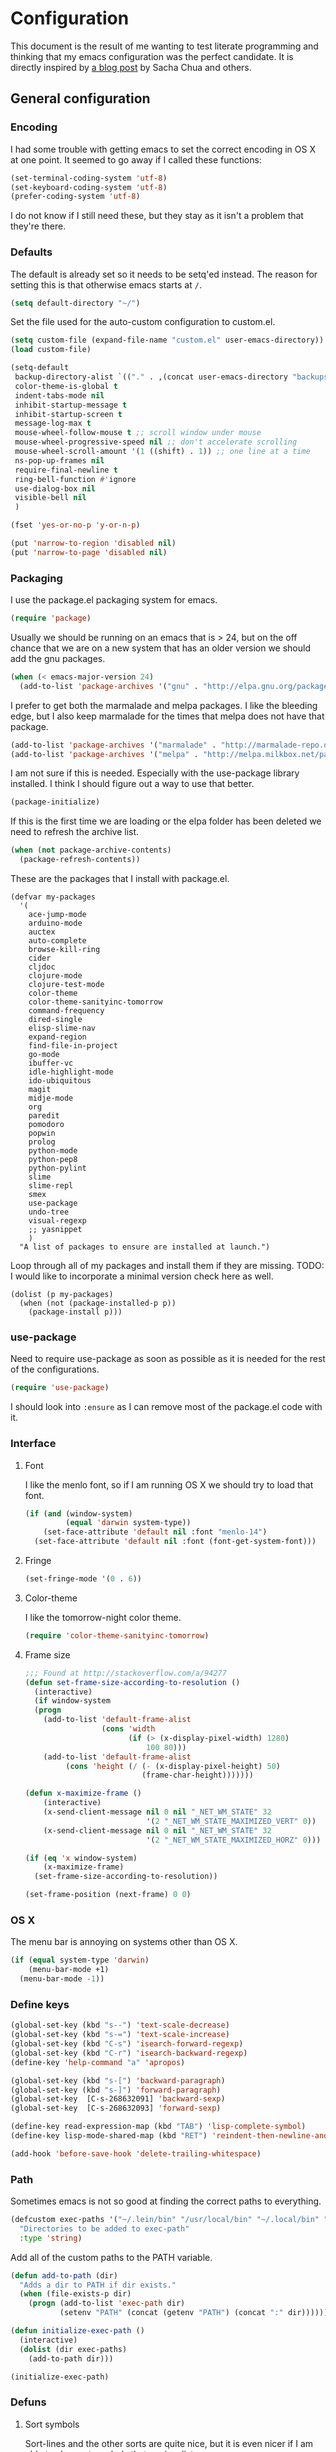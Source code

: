 #+OPTIONS: toc:4 h:4
* Configuration
This document is the result of me wanting to test literate programming
and thinking that my emacs configuration was the perfect candidate. It
is directly inspired by [[http://sachachua.com/blog/2012/06/literate-programming-emacs-configuration-file/][a blog post]] by Sacha Chua and others.

** General configuration
*** Encoding
I had some trouble with getting emacs to set the correct encoding in
OS X at one point. It seemed to go away if I called these functions:
#+begin_src emacs-lisp
(set-terminal-coding-system 'utf-8)
(set-keyboard-coding-system 'utf-8)
(prefer-coding-system 'utf-8)
#+end_src
I do not know if I still need these, but they stay as it isn't a
problem that they're there.

*** Defaults
The default is already set so it needs to be setq'ed instead. The
reason for setting this is that otherwise emacs starts at =/=.
#+begin_src emacs-lisp
  (setq default-directory "~/")
#+end_src

Set the file used for the auto-custom configuration to custom.el.
#+begin_src emacs-lisp
  (setq custom-file (expand-file-name "custom.el" user-emacs-directory))
  (load custom-file)
#+end_src

#+begin_src emacs-lisp
(setq-default
 backup-directory-alist `(("." . ,(concat user-emacs-directory "backups")))
 color-theme-is-global t
 indent-tabs-mode nil
 inhibit-startup-message t
 inhibit-startup-screen t
 message-log-max t
 mouse-wheel-follow-mouse t ;; scroll window under mouse
 mouse-wheel-progressive-speed nil ;; don't accelerate scrolling
 mouse-wheel-scroll-amount '(1 ((shift) . 1)) ;; one line at a time
 ns-pop-up-frames nil
 require-final-newline t
 ring-bell-function #'ignore
 use-dialog-box nil
 visible-bell nil
 )
#+end_src

#+begin_src emacs-lisp
(fset 'yes-or-no-p 'y-or-n-p)
#+end_src

#+begin_src emacs-lisp
(put 'narrow-to-region 'disabled nil)
(put 'narrow-to-page 'disabled nil)
#+end_src
*** Packaging
I use the package.el packaging system for emacs.
#+begin_src emacs-lisp
  (require 'package)
#+end_src

Usually we should be running on an emacs that is > 24, but on the off
chance that we are on a new system that has an older version we should
add the gnu packages.
#+begin_src emacs-lisp
  (when (< emacs-major-version 24)
    (add-to-list 'package-archives '("gnu" . "http://elpa.gnu.org/packages/")))
#+end_src

I prefer to get both the marmalade and melpa packages. I like the
bleeding edge, but I also keep marmalade for the times that melpa does
not have that package.
#+begin_src emacs-lisp
  (add-to-list 'package-archives '("marmalade" . "http://marmalade-repo.org/packages/") t)
  (add-to-list 'package-archives '("melpa" . "http://melpa.milkbox.net/packages/") t)
#+end_src

I am not sure if this is needed. Especially with the use-package
library installed. I think I should figure out a way to use that
better.
#+begin_src emacs-lisp
  (package-initialize)
#+end_src

If this is the first time we are loading or the elpa folder has been
deleted we need to refresh the archive list.
#+begin_src emacs-lisp
  (when (not package-archive-contents)
    (package-refresh-contents))
#+end_src

These are the packages that I install with package.el.
#+begin_src
  (defvar my-packages
    '(
      ace-jump-mode
      arduino-mode
      auctex
      auto-complete
      browse-kill-ring
      cider
      cljdoc
      clojure-mode
      clojure-test-mode
      color-theme
      color-theme-sanityinc-tomorrow
      command-frequency
      dired-single
      elisp-slime-nav
      expand-region
      find-file-in-project
      go-mode
      ibuffer-vc
      idle-highlight-mode
      ido-ubiquitous
      magit
      midje-mode
      org
      paredit
      pomodoro
      popwin
      prolog
      python-mode
      python-pep8
      python-pylint
      slime
      slime-repl
      smex
      use-package
      undo-tree
      visual-regexp
      ;; yasnippet
      )
    "A list of packages to ensure are installed at launch.")
#+end_src

Loop through all of my packages and install them if they are missing.
TODO: I would like to incorporate a minimal version check here as well.
#+begin_src
  (dolist (p my-packages)
    (when (not (package-installed-p p))
      (package-install p)))
#+end_src

*** use-package
Need to require use-package as soon as possible as it is needed for
the rest of the configurations.
#+begin_src emacs-lisp
  (require 'use-package)
#+end_src
I should look into =:ensure= as I can remove most of the package.el
code with it.
*** Interface
**** Font
I like the menlo font, so if I am running OS X we should try to load
that font.

#+begin_src emacs-lisp
  (if (and (window-system)
           (equal 'darwin system-type))
      (set-face-attribute 'default nil :font "menlo-14")
    (set-face-attribute 'default nil :font (font-get-system-font)))
#+end_src

**** Fringe
#+begin_src emacs-lisp
(set-fringe-mode '(0 . 6))
#+end_src
**** Color-theme

I like the tomorrow-night color theme.
#+begin_src emacs-lisp
  (require 'color-theme-sanityinc-tomorrow)
#+end_src

**** Frame size
#+begin_src emacs-lisp
;;; Found at http://stackoverflow.com/a/94277
(defun set-frame-size-according-to-resolution ()
  (interactive)
  (if window-system
  (progn
    (add-to-list 'default-frame-alist
                 (cons 'width
                       (if (> (x-display-pixel-width) 1280)
                           100 80)))
    (add-to-list 'default-frame-alist
         (cons 'height (/ (- (x-display-pixel-height) 50)
                          (frame-char-height)))))))

(defun x-maximize-frame ()
    (interactive)
    (x-send-client-message nil 0 nil "_NET_WM_STATE" 32
                           '(2 "_NET_WM_STATE_MAXIMIZED_VERT" 0))
    (x-send-client-message nil 0 nil "_NET_WM_STATE" 32
                           '(2 "_NET_WM_STATE_MAXIMIZED_HORZ" 0)))

(if (eq 'x window-system)
    (x-maximize-frame)
  (set-frame-size-according-to-resolution))

(set-frame-position (next-frame) 0 0)
#+end_src

*** OS X
The menu bar is annoying on systems other than OS X.
#+begin_src emacs-lisp
  (if (equal system-type 'darwin)
      (menu-bar-mode +1)
    (menu-bar-mode -1))
#+end_src

*** Define keys
#+begin_src emacs-lisp
(global-set-key (kbd "s--") 'text-scale-decrease)
(global-set-key (kbd "s-=") 'text-scale-increase)
(global-set-key (kbd "C-s") 'isearch-forward-regexp)
(global-set-key (kbd "C-r") 'isearch-backward-regexp)
(define-key 'help-command "a" 'apropos)

(global-set-key (kbd "s-[") 'backward-paragraph)
(global-set-key (kbd "s-]") 'forward-paragraph)
(global-set-key  [C-s-268632091] 'backward-sexp)
(global-set-key  [C-s-268632093] 'forward-sexp)

(define-key read-expression-map (kbd "TAB") 'lisp-complete-symbol)
(define-key lisp-mode-shared-map (kbd "RET") 'reindent-then-newline-and-indent)
#+end_src
#+begin_src emacs-lisp
(add-hook 'before-save-hook 'delete-trailing-whitespace)
#+end_src
*** Path
Sometimes emacs is not so good at finding the correct paths to
everything.
#+begin_src emacs-lisp
(defcustom exec-paths '("~/.lein/bin" "/usr/local/bin" "~/.local/bin" "/usr/texbin")
  "Directories to be added to exec-path"
  :type 'string)
#+end_src

Add all of the custom paths to the PATH variable.
#+begin_src emacs-lisp
(defun add-to-path (dir)
  "Adds a dir to PATH if dir exists."
  (when (file-exists-p dir)
    (progn (add-to-list 'exec-path dir)
           (setenv "PATH" (concat (getenv "PATH") (concat ":" dir))))))

(defun initialize-exec-path ()
  (interactive)
  (dolist (dir exec-paths)
    (add-to-path dir)))

(initialize-exec-path)
#+end_src
*** Defuns
**** Sort symbols
Sort-lines and the other sorts are quite nice, but it is even nicer if
I am able to also sort symbols that are in a list.
#+begin_src emacs-lisp
;; found at http://www.emacswiki.org/emacs/SortWords
(defun sort-symbols (reverse beg end)
  "Sort symbols in region alphabetically, in REVERSE if negative.
    See `sort-words'."
  (interactive "*P\nr")
  (sort-regexp-fields reverse "\\(\\sw\\|\\s_\\)+" "\\&" beg end))
#+end_src

**** Keys
Convenience function to get all keys in a hash table.
#+begin_src emacs-lisp
(defun keys (hashtable)
  "Return all keys in hashtable."
  (let (allkeys)
    (maphash (lambda (kk vv) (setq allkeys (cons kk allkeys))) hashtable)
    allkeys))
#+end_src
*** Mode line
At some point I didn't like the standard mode line and started to
experiment with how I wanted it to look. Because of too much time and
not enough knowledge about alternatives, this monster came to be.

I feel it gets very distracting when the mode line changes depending
on which window is selected. I don't really need the visual
conformation that I have changed window. The cursor does that for me.
#+begin_src emacs-lisp
(setq mode-line-in-non-selected-windows nil)
#+end_src

I needed a function that truncated from the start of the list instead
of at the end. This function takes a string, reverses it, does the
normal truncate and reverses it again. There is probably a better way
of doing this, but this was the quick and dirty one I figured out on
my own.
#+begin_src emacs-lisp
(defun truncate-string-to-length (str end-column &optional start-column padding ellipsis)
  "The same as truncate-string-to-width,
except it truncates from the start of the list"
  (concat
   (reverse
    (append (truncate-string-to-width
             (concat (reverse (append (format  str) nil)))
             end-column start-column padding ellipsis)
            nil))))
#+end_src

I like to have a box around the mode-line to visually seperate it from
the rest of the frame.
#+begin_src emacs-lisp
(set-face-attribute 'mode-line nil
  :box '(:line-width 1
         :color "gray25"))
#+end_src

This is a helper function to center a string in a set width.
#+begin_src emacs-lisp
(defun center-string-in-char (str len char)
  (store-substring (make-string len char)
                   (/ (- len (length str)) 2) str))
#+end_src

This is the format for the buffer position numbers in the mode-line.
#+begin_src emacs-lisp
(setq-default mode-line-position '(" %03l:%2c"))
#+end_src

If I want to use the pomodoro-mode-line string in the mode-line I need
to give it a default of "" as otherwise we will get errors in the
message log.
#+begin_src emacs-lisp
(setq-default pomodoro-mode-line-string "")
#+end_src

Here we are setting the mode line format. It has a lot of
configurations. I should get around to commenting it at some point.
#+begin_src emacs-lisp
(setq-default mode-line-format
  '("%e "
    (:eval (if buffer-file-name "%* " "無常"))        ; file status
    (:eval
     (propertize
      (if (buffer-narrowed-p)
          " 狭"
        "")))

    mode-line-position
    "  "
    (:eval
     (propertize                        ; file/buffer name
      (center-string-in-char
       (truncate-string-to-length
        (or buffer-file-truename
            (buffer-name))
        25 nil nil  "..")
       25 ?\s)
      'help-echo (buffer-file-name)     ; echo full name
      'local-map
      (let ((map (make-sparse-keymap)))
        (define-key map [mode-line mouse-3]
          'mode-line-next-buffer)
        (define-key map [mode-line mouse-1]
          'mode-line-previous-buffer)
        map)))

    "  "

    (:eval
     (propertize mode-name
                 'help-echo (format-mode-line minor-mode-alist)))
    " "
    vc-mode
    "  "

    pomodoro-mode-line-string

    (:eval
     (concat
      (propertize " " 'display
                 `((space :align-to
                           (- right ,(if (string= "" pomodoro-mode-line-string) 20 8)))))
      (propertize (if (string= "" pomodoro-mode-line-string)
                      (format-time-string " %a %b %d, %H:%M")
                    (format-time-string " %H:%M"))                 ; time
                  'help-echo
                  (format-time-string "%A, %B %d, %Y, %H:%M"))))))
#+end_src
*** Minibuffer
A small configuration of the minibuffer to conditionally enable
paredit mode for when I am evaluation an expression rather then
calling an interactive command.
#+begin_src emacs-lisp
(defun conditionally-enable-paredit-mode ()
  "enable paredit-mode during eval-expression"
  (if (eq this-command 'eval-expression)
      (paredit-mode 1)))

(add-hook 'minibuffer-setup-hook 'conditionally-enable-paredit-mode)
#+end_src

** Minor modes
*** Global minor modes
These are just some global minor modes that I either want on or off.
#+begin_src emacs-lisp
(blink-cursor-mode -1)
(fringe-mode -1)
(global-hl-line-mode +1)
(global-linum-mode +1)
(scroll-bar-mode -1)
(show-paren-mode +1)
(tool-bar-mode -1)
(winner-mode +1)
#+end_src
**** Ace jump
#+begin_src emacs-lisp
(use-package ace-jump-mode
  :bind ("C-x SPC" . ace-jump-mode))
#+end_src

**** Yasnippet
#+begin_src emacs-lisp
(use-package yasnippet
  :commands (yas-global-mode yas-activate-extra-mode)
  :load-path "site-lisp/yasnippet"
  :init (yas-global-mode +1))
#+end_src

*** Expand-region
#+begin_src emacs-lisp
(use-package expand-region
  :bind (("C-=" . er/expand-region)
         ("C--" . er/contract-region)))
#+end_src
*** Auto complete
#+begin_src emacs-lisp
   (use-package auto-complete-config
  :init (ac-config-default)
  :config
  (progn
    (setq ac-auto-show-menu 0.3)
    (setq ac-use-menu-map t)
    (ac-config-default)
    (setq ac-sources
          (cons ac-source-yasnippet
                ac-sources))
    (define-key ac-complete-mode-map "\r" 'ac-expand)
    (define-key ac-complete-mode-map [return] 'ac-expand)
    (define-key ac-complete-mode-map "\t" 'ac-complete)
    (define-key ac-complete-mode-map [tab] 'ac-complete)
    (global-auto-complete-mode)))
#+end_src

*** Browse kill ring
#+begin_src emacs-lisp
(use-package browse-kill-ring
  :init (browse-kill-ring-default-keybindings))
#+end_src

*** Paredit
#+begin_src emacs-lisp
(use-package paredit
  :commands (enable-paredit-mode paredit-mode)
  :config
  (progn
    (defun paredit-delete-indentation ()
      (interactive)
      (delete-indentation)
      (prog-indent-sexp))

    (define-key paredit-mode-map (kbd "M-(") 'paredit-wrap-round)
    (define-key paredit-mode-map (kbd "M-)") 'paredit-close-round-and-newline)
    (define-key paredit-mode-map (kbd "M-[") 'paredit-wrap-square)
    (define-key paredit-mode-map (kbd "M-{") 'paredit-wrap-curly)
    (define-key paredit-mode-map (kbd "M-}") 'paredit-close-curly-and-newline)
    (define-key paredit-mode-map (kbd "M-j") 'paredit-delete-indentation)))
#+end_src

*** Command frequency
#+begin_src emacs-lisp
(use-package command-frequency
  :init (command-frequency-mode +1))
#+end_src
*** Dired
#+begin_src emacs-lisp
(use-package dired
  :init
  (if  (not (boundp 'dired-mode-map))
      (add-hook 'dired-load-hook
                (lambda ()
                  (define-key dired-mode-map [return]
                    'dired-single-buffer)
                  (define-key dired-mode-map [mouse-1]
                    'dired-single-buffer-mouse)
                  (define-key dired-mode-map "^"
                    (function
                     (lambda ()
                       (interactive)
                       (dired-single-buffer "..")))))))
  :config
  (use-package dired-single))
#+end_src

*** ibuffer
#+begin_src emacs-lisp
(use-package ibuffer
  :bind ("C-x C-b" . ibuffer)
  :config
  (progn
    (use-package ibuffer-vc
      :commands ibuffer-vc-set-filter-groups-by-vc-root)
    (use-package ibuffer-ext
      :commands ibuffer-do-sort-by-major-mode)

    (defvar ibuffer-initialized nil)
    (defun my-ibuffer-hook ()
      (unless ibuffer-initialized
        (ibuffer-vc-set-filter-groups-by-vc-root)

        (unless (eq ibuffer-sorting-mode 'major-mode)
          (ibuffer-do-sort-by-major-mode))

        (setq ibuffer-formats
              '((mark modified read-only vc-status-mini " "
                      (name 25 25 :left :elide)
                      " "
                      (size 9 -1 :right)
                      " "
                      (mode 16 16 :left :elide)
                      " "
                      (vc-status 16 16 :left)
                      " "
                      filename-and-process)))
        (setq ibuffer-expert t)
        (setq ibuffer-initialized t)))
    (add-hook 'ibuffer-hook 'my-ibuffer-hook)))
#+end_src
*** Find file at point
#+begin_src emacs-lisp
(use-package ffap
  :init (ffap-bindings))
#+end_src

*** ido
#+begin_src emacs-lisp
(use-package ido
  :init (ido-mode +1)
  :config
  (progn
    (use-package flx-ido
      :commands flx-ido-mode)
    (use-package ido-vertical-mode
      :commands ido-vertical-mode)
    (flx-ido-mode +1)
    (ido-vertical-mode +1)
    (setq id-use-faces nil
          ido-auto-merge-work-directories-length nil
          ido-create-new-buffer 'always
          ido-enable-flex-matching t
          ido-enable-prefix nil
          ido-handle-duplicate-virtual-buffers 2
          ido-max-prospects 10
          ido-use-filename-at-point 'guess
          ido-use-virtual-buffers t)))
#+end_src
*** ispell
#+begin_src emacs-lisp
(use-package ispell
  :defer t
  :config
  (setq-default ispell-program-name "/usr/local/bin/aspell"))
#+end_src
*** linum
#+begin_src emacs-lisp
(use-package linum
  :init (global-linum-mode +1)
  :config
  (progn
    (defvar my-linum-format-string "%4d")

    (add-hook 'linum-before-numbering-hook 'my-linum-get-format-string)

    (defun my-linum-get-format-string ()
      (let* ((width (length (number-to-string
                             (count-lines (point-min) (point-max)))))
             (format (concat "%" (number-to-string width) "d ")))
        (setq my-linum-format-string format)))

    (defun my-linum-format (line-number)
      (propertize (format my-linum-format-string line-number) 'face 'linum))

    (setq linum-format 'my-linum-format)))
#+end_src
*** popwin
#+begin_src emacs-lisp
(use-package popwin
  :commands popwin:display-buffer
  :init (setq display-buffer-function 'popwin:display-buffer))
#+end_src

*** Multiple cursors
#+begin_src emacs-lisp
(use-package multiple-cursors
  :bind (("C->" . mc/mark-next-like-this)
         ("C-<" . mc/mark-previous-like-this)
         ("C-c C-<" . mc/mark-all-like-this)))
#+end_src
*** pomodoro mode
#+begin_src emacs-lisp
(use-package pomodoro
  :commands pomodoro-start
  :bind (("C-c p s" . pomodoro-start)
         ("C-c p x" . pomodoro-stop))
  :config
  (progn
    (setq pomodoro-break-start-sound "~/Music/smw_pause.wav"
          pomodoro-work-start-sound "~/Music/smw_pause.wav"
          pomodoro-work-start-message "Back to work!"
          pomodoro-work-cycle "労働" ;; work in japanese
          pomodoro-break-cycle "休止" ;; break in japanese
          pomodoro-long-break-time 20
          pomodoro-break-time 7)))
#+end_src
*** Saveplace
#+begin_src emacs-lisp
(use-package saveplace
  :init
  (setq-default save-place-file (concat user-emacs-directory "places")
                save-place t))
#+end_src
*** smex
#+begin_src emacs-lisp
(use-package smex
  :init (smex-initialize)
  :bind ("M-x" . smex)
  :config
  (progn
    (setq smex-save-file (concat user-emacs-directory ".smex-items"))))
#+end_src

*** undo-tree
#+begin_src emacs-lisp
(use-package undo-tree
  :init (global-undo-tree-mode))
#+end_src

*** visual-regexp
#+begin_src emacs-lisp
(use-package visual-regexp
  :commands (vr/replace vr/query-replace)
  :bind (("C-c r" . vr/replace)
         ("C-c q" . vr/query-replace)))
#+end_src

** Major modes
*** Org
#+begin_src emacs-lisp
(use-package org
  :bind (("\C-cl" . org-store-link)
         ("\C-ca" . org-agenda)
         ("\C-cb" . org-iswitchb)
         ("\C-cc" . org-capture))
  :config
  (progn
    (defvar org-mode-initialized nil)
    (defun my-org-mode-hook ()
      (unless org-mode-initialized
        (setq org-directory "~/Dropbox/org"
              org-mobile-inbox-for-pull "~/Dropbox/org/inbox.org"
              org-mobile-directory "~/Dropbox/org/mobile"

              org-agenda-include-all-todo t
              org-agenda-files '("~/Dropbox/org/organizer.org")

              org-tag-persistent-alist '(("work" . ?w) ("private" . ?p))

              org-todo-keywords '((sequence "TODO" "STARTED" "WAITING"
                                            "|" "DONE" "CANCELLED" "ON-HOLD" "DEFERRED" "DELEGATED")
                                  (sequence "APPT" "|" "FINISHED" "CANCELLED" "MISSED")
                                  (sequence "BUG" "|" "FIXED")
                                  (sequence "NOTE"))

              org-todo-keyword-faces '(("STARTED" . "yellow")
                                       ("ON-HOLD" . "orange")
                                       ("CANCELLED" . "dim gray")
                                       ("NOTE" . "aqua"))

              org-refile-targets '(("organizer.org" :maxlevel . 9))
              org-completion-use-ido t
              org-latex-to-pdf-process '("texi2dvi --pdf --verbose --batch %f"))

       (unless (boundp 'org-export-latex-classes)
         (setq org-export-latex-classes nil))

       (add-to-list 'org-export-latex-classes
                    '("article"
                      "\\documentclass{article}
                \\usepackage[l2tabu, orthodox]{nag}
                \\usepackage{microtype}"
                      ("\\section{%s}" . "\\section*{%s}")
                      ("\\subsection{%s}" . "\\subsection*{%s}")
                      ("\\subsubsection{%s}" . "\\subsubsection*{%s}")))

       (add-to-list 'org-export-latex-classes
                    '("thesis"
                      "\\documentclass{report}
                \\usepackage[l2tabu, orthodox]{nag}
                \\usepackage{microtype}"
                      ("\\chapter{%s}" . "\\chapter*{%s}")
                      ("\\section{%s}" . "\\section*{%s}")
                      ("\\subsection{%s}" . "\\subsection*{%s}")
                      ("\\subsubsection{%s}" . "\\subsubsection*{%s}")
                      ("\\paragraph{%s}" . "\\paragraph*{%s}")
                      ("\\subparagraph{%s}" . "\\subparagraph*{%s}")))

       (define-key org-mode-map (kbd "M-q") 'org-fill-paragraph)
       (visual-line-mode t)
       (setq fill-column 80)
       (setq ispell-parser 'tex)
       (font-lock-remove-keywords
        nil '(("\\<\\(FIX\\(ME\\)?\\|TODO\\|HACK\\|REFACTOR\\|NOCOMMIT\\)\\b"
               1 font-lock-warning-face t)))
       (add-to-list 'org-latex-packages-alist '("" "microtype"))
       (org-add-link-type
        "citet*" 'ebib
        (lambda (path desc format)
          (cond
           ((eq format 'latex)
            (if (or (not desc) (equal 0 (search "citet*:" desc)))
                (format "\\citet*{%s}" path)
              (format "\\citet*[%s]{%s}" desc path))))))


       ;;org-capture config
       (setq org-default-notes-file (concat org-directory "/organizer.org"))

       (setq org-capture-templates
             '(("a" "Appointments" entry
                (file+headline org-default-notes-file "Appointments")
                "* APPT %? %^{WITH}p %^{LOCATION}p\n%^T--%^T\n" :prepend)
               ("p" "Project" entry
                (file+headline org-default-notes-file "Projects")
                "* %?\n")
               ("d" "Done" entry
                (file+datetree (concat org-directory "/done.org"))
                "* %?\nCLOCK: %^U--%U")
               ("j" "Journal" entry
                (file+datetree (concat org-directory "/journal.org"))
                "* %?\nEntered on %U\n  %i\n  %a")
               ("n" "Note" entry
                (file+headline org-default-notes-file "Notes")
                "* NOTE %?\n")
               ("t" "Todo" entry
                (file+headline org-default-notes-file "Tasks")
                "* TODO %?\n  %i\n")))

       (defun org-export-latex-no-toc (depth)
         (when depth
           (format "%% Org-mode is exporting headings to %s levels.\n"
                   depth)))
       (setq org-export-latex-format-toc-function 'org-export-latex-no-toc)
       (setq org-mode-initialized t)))))
#+end_src emacs-lisp

*** Arduino mode
#+begin_src emacs-lisp
(use-package arduino-mode
  :mode ("\\.ino$" . arduino-mode)
  :config (add-hook 'arduino-mode-hook '(lambda ()
                                          (idle-highlight-mode +1))))
#+end_src

*** Clojure mode
#+begin_src emacs-lisp
(use-package cider
  :config
  (progn
    (add-hook 'cider-repl-mode-hook 'ac-nrepl-setup)
    (add-hook 'cider-repl-mode-hook 'enable-paredit-mode)
    (add-hook 'cider-repl-mode-hook 'subword-mode)
    (setq cider-repl-history-file "~/.emacs.d/history/nrepl")))

(use-package clojure-mode
  :mode (("\\.cljx?$" . clojure-mode)
         ("\\.dtm$" . clojure-mode)
         ("\\.edn$" . clojure-mode))
  :interpreter (("jark" . clojure-mode)
                ("cake" . clojure-mode))
  :config
  (progn
    (use-package cljdoc
      :config
      (progn
        (defadvice cljdoc-get-docstring (after truncate-docstring)
          (setq ad-return-value
                (truncate-string-to-width
                 (concat " " ad-return-value) (- (frame-width) 10) nil nil 't)))
        (ad-activate 'cljdoc-get-docstring)))
    (use-package clojure-jump-to-file)
    (use-package midje-mode
      :config (add-hook 'midje-mode-hook '(lambda ()
                                            (yas-activate-extra-mode 'midje-mode))))

    (defun clojure-jump-to-project-file ()
      (interactive)
      (let ((dir (file-name-as-directory
                  (locate-dominating-file buffer-file-name "src/"))))
        (find-file (concat dir "project.clj"))))

    (defvar clojure-mode-initialized nil)

    (defun my-clojure-mode-hook ()
      (unless clojure-mode-initialized
        (define-key clojure-mode-map  (kbd "C-x p") 'clojure-jump-to-project-file)

        (put-clojure-indent 'update-in 'defun)
        (put-clojure-indent 'get-in 'defun)
        (put-clojure-indent 'assoc-in 'defun)
        (put-clojure-indent 'assoc! 'defun)
        (put-clojure-indent 'swap! 'defun)
        (put-clojure-indent 'run* 'defun)
        (put-clojure-indent 'fresh 'defun)

        (setq clojure-mode-initialized t))
      (enable-paredit-mode))

    (add-hook 'clojure-mode-hook 'my-clojure-mode-hook)))

(define-derived-mode clojurescript-mode clojure-mode "ClojureScript"
  "Major mode for ClojureScript")

(use-package clojurescript-mode
  :mode ("\\.cljs$" . clojurescript-mode))
#+end_src

*** Emacs lisp
#+begin_src emacs-lisp
(use-package lisp-mode
  :config
  (progn
    (use-package elisp-slime-nav
      :commands elisp-slime-nav-mode)

    (add-hook 'emacs-lisp-mode-hook
              (lambda ()
                (make-local-variable 'after-save-hook)
                (add-hook 'after-save-hook
                          (lambda ()
                            (if (file-exists-p (concat buffer-file-name "c"))
                                (delete-file (concat buffer-file-name "c")))))))

    (add-hook 'emacs-lisp-mode-hook 'turn-on-eldoc-mode)
    (add-hook 'emacs-lisp-mode-hook 'elisp-slime-nav-mode)
    (add-hook 'emacs-lisp-mode-hook 'enable-paredit-mode)))
#+end_src

#+begin_src emacs-lisp
(use-package ielm
  :defer t
  :config
  (add-hook ielm-mode-hook 'enable-paredit-mode))
#+end_src

*** Go mode
#+begin_src emacs-lisp
(use-package go-mode
  :mode ("\\.go$" . go-mode))
#+end_src
*** Haskell mode
#+begin_src emacs-lisp
(use-package haskell-mode
  :mode (("\\.hs$" . haskell-mode)
         ("\\.lhs$" . literate-haskell-mode))
  :config
  (progn
    (add-hook 'haskell-mode-hook 'turn-on-haskell-indentation)
    (add-hook 'haskell-mode-hook 'turn-on-haskell-doc-mode)))
#+end_src

*** Magit
#+begin_src emacs-lisp
(use-package magit
  :bind ("C-x g" . magit-status))
#+end_src
*** prog-mode
#+begin_src emacs-lisp
(use-package prog-mode
  :config
  (add-hook 'prog-mode-hook (lambda () (idle-highlight-mode +1))))
#+end_src
*** Prolog
#+begin_src emacs-lisp
(use-package prolog-mode
  :commands (run-prolog prolog-mode mercury-mode)
  :mode (("\\.pl$" . prolog-mode)
         ("\\.m$" . mercury-mode))
  :config
  (setq prolog-system 'swi))
#+end_src
*** Python
#+begin_src emacs-lisp
(use-package python-mode
  :commands python-mode
  :mode ("\\.py$" . python-mode)
  :config
  (progn
    (use-package python-pep8)
    (use-package python-pylint)))
#+end_src

*** Common lisp
#+begin_src emacs-lisp
(setq inferior-lisp-program "sbcl")
(load-file (expand-file-name "~/quicklisp/slime-helper.el"))
(add-hook 'slime-repl-mode-hook 'enable-paredit-mode)
#+end_src

*** SPARQL
#+begin_src emacs-lisp
(use-package sparql-mode
  :load-path "site-lisp/sparql-mode"
  :mode ("\\.sparql$" . sparql-mode)
  :config
  (progn
    (add-to-list 'ac-dictionary-files "~/.emacs.d/site-lisp/sparql-mode/sparql-mode")
    (setq sparql-default-base-url "http://live.dbpedia.org/sparql")
    (add-hook 'sparql-result-mode-hook '(lambda () (linum-mode -1)))
    (add-hook 'sparql-result-mode-hook '(lambda () (toggle-truncate-lines 1)))))
#+end_src
